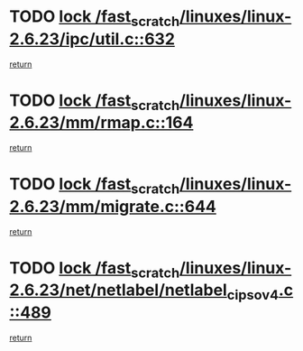 * TODO [[view:/fast_scratch/linuxes/linux-2.6.23/ipc/util.c::face=ovl-face1::linb=632::colb=1::cole=14][lock /fast_scratch/linuxes/linux-2.6.23/ipc/util.c::632]]
[[view:/fast_scratch/linuxes/linux-2.6.23/ipc/util.c::face=ovl-face2::linb=653::colb=1::cole=7][return]]
* TODO [[view:/fast_scratch/linuxes/linux-2.6.23/mm/rmap.c::face=ovl-face1::linb=164::colb=1::cole=14][lock /fast_scratch/linuxes/linux-2.6.23/mm/rmap.c::164]]
[[view:/fast_scratch/linuxes/linux-2.6.23/mm/rmap.c::face=ovl-face2::linb=173::colb=1::cole=7][return]]
* TODO [[view:/fast_scratch/linuxes/linux-2.6.23/mm/migrate.c::face=ovl-face1::linb=644::colb=2::cole=15][lock /fast_scratch/linuxes/linux-2.6.23/mm/migrate.c::644]]
[[view:/fast_scratch/linuxes/linux-2.6.23/mm/migrate.c::face=ovl-face2::linb=695::colb=1::cole=7][return]]
* TODO [[view:/fast_scratch/linuxes/linux-2.6.23/net/netlabel/netlabel_cipso_v4.c::face=ovl-face1::linb=489::colb=1::cole=14][lock /fast_scratch/linuxes/linux-2.6.23/net/netlabel/netlabel_cipso_v4.c::489]]
[[view:/fast_scratch/linuxes/linux-2.6.23/net/netlabel/netlabel_cipso_v4.c::face=ovl-face2::linb=605::colb=1::cole=7][return]]
